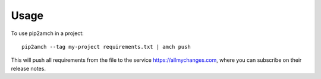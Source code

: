 =====
Usage
=====

To use pip2amch in a project::

  pip2amch --tag my-project requirements.txt | amch push

This will push all requirements from the file to the service
https://allmychanges.com, where you can subscribe on their
release notes.
